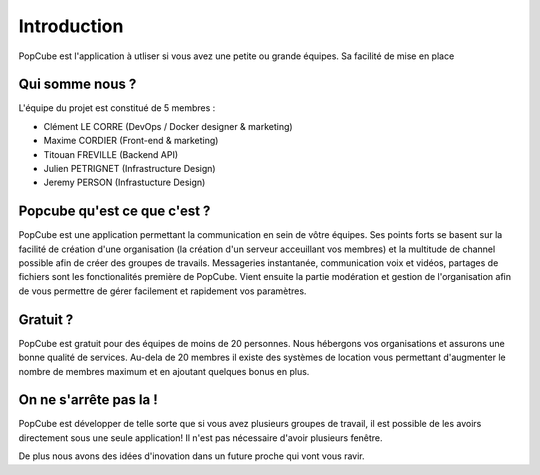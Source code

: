 Introduction
=============

PopCube est l'application à utliser si vous avez une petite ou grande équipes.
Sa facilité de mise en place

Qui somme nous ?
####

L'équipe du projet est constitué de 5 membres :

* Clément  LE CORRE (DevOps / Docker designer & marketing)
* Maxime CORDIER (Front-end & marketing)
* Titouan FREVILLE (Backend API)
* Julien PETRIGNET (Infrastructure Design)
* Jeremy PERSON (Infrastucture Design)

Popcube qu'est ce que c'est ?
####

PopCube est une application permettant la communication en sein de vôtre équipes. Ses points forts se basent sur la facilité de création d'une organisation
(la création d'un serveur acceuillant vos membres) et la multitude de channel possible afin de créer des groupes de travails.
Messageries instantanée, communication voix et vidéos, partages de fichiers sont les fonctionalités première de PopCube. Vient ensuite
la partie modération et gestion de l'organisation afin de vous permettre de gérer facilement et rapidement vos paramètres.

Gratuit ?
####

PopCube est gratuit pour des équipes de moins de 20 personnes. Nous hébergons vos organisations et assurons une bonne qualité de services.
Au-dela de 20 membres il existe des systèmes de location vous permettant d'augmenter le nombre de membres maximum et en ajoutant quelques bonus en plus.

On ne s'arrête pas la !
####

PopCube est développer de telle sorte que si vous avez plusieurs groupes de travail, il est possible de les avoirs directement sous une seule application!
Il n'est pas nécessaire d'avoir plusieurs fenêtre.

De plus nous avons des idées d'inovation dans un future proche qui vont vous ravir.
